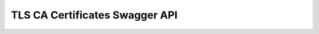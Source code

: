 TLS CA Certificates Swagger API
-------------------------------

.. openapi:: ../openapi/tlscacertificates.swagger.json
